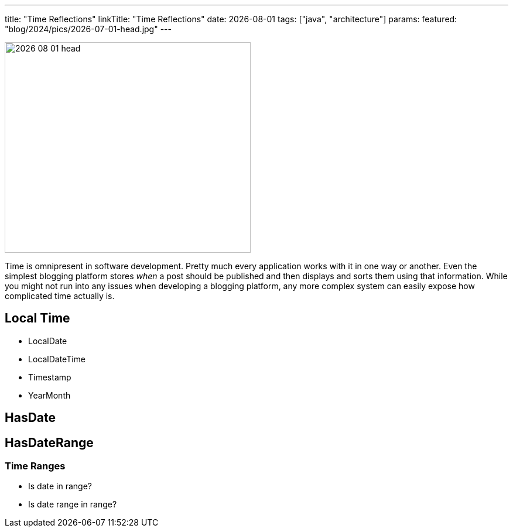 ---
title: "Time Reflections"
linkTitle: "Time Reflections"
date: 2026-08-01
tags: ["java", "architecture"]
params:
  featured: "blog/2024/pics/2026-07-01-head.jpg"
---

image::2026-08-01-head.jpg[width=420,height=360,role=left]

Time is omnipresent in software development.
Pretty much every application works with it in one way or another.
Even the simplest blogging platform stores _when_ a post should be published and then displays and sorts them using that information.
While you might not run into any issues when developing a blogging platform, any more complex system can easily expose how complicated time actually is.

== Local Time

- LocalDate
- LocalDateTime
- Timestamp
- YearMonth

== HasDate

== HasDateRange

=== Time Ranges

- Is date in range?
- Is date range in range?

